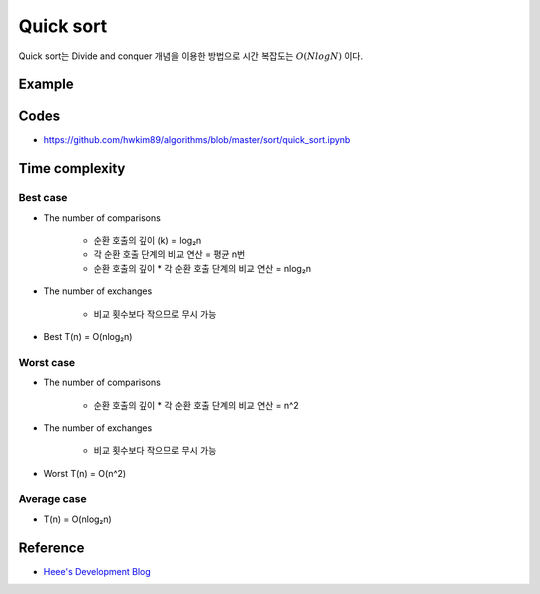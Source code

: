 ===========
Quick sort
===========

Quick sort는 Divide and conquer 개념을 이용한 방법으로 시간 복잡도는 :math:`O(NlogN)` 이다.


Example
========

.. figure:: ../img/sort/quick_sort.png
    :align: center
    :scale: 30%


Codes
======

* https://github.com/hwkim89/algorithms/blob/master/sort/quick_sort.ipynb


Time complexity
================

Best case
**********

* The number of comparisons

    * 순환 호출의 깊이 (k) = log₂n
    * 각 순환 호출 단계의 비교 연산 = 평균 n번
    * 순환 호출의 깊이 * 각 순환 호출 단계의 비교 연산 = nlog₂n

* The number of exchanges

    * 비교 횟수보다 작으므로 무시 가능

* Best T(n) = O(nlog₂n)


Worst case
***********

* The number of comparisons

    * 순환 호출의 깊이 * 각 순환 호출 단계의 비교 연산 = n^2

* The number of exchanges

    * 비교 횟수보다 작으므로 무시 가능

* Worst T(n) = O(n^2)


Average case
*************

* T(n) = O(nlog₂n)


Reference
==========

* `Heee's Development Blog <https://gmlwjd9405.github.io/2018/05/10/algorithm-quick-sort.html>`_
